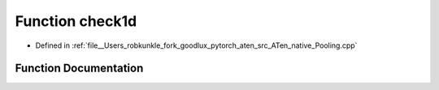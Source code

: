 .. _function_at__native__check1d:

Function check1d
================

- Defined in :ref:`file__Users_robkunkle_fork_goodlux_pytorch_aten_src_ATen_native_Pooling.cpp`


Function Documentation
----------------------


.. doxygenfunction:: at::native::check1d
